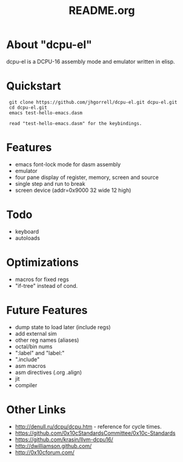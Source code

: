 # -*- mode: org -*-
#+TITLE:   README.org
#+EMAIL:   harley@panix.com
#+TEXT:    ~/0x10c/dcpu-el/README.org
#+TEXT:    $Id: README.org,v 1.13 2012/04/17 04:53:23 harley Exp $

* About "dcpu-el"
  dcpu-el is a DCPU-16 assembly mode and emulator written in elisp.

* Quickstart

:  git clone https://github.com/jhgorrell/dcpu-el.git dcpu-el.git
:  cd dcpu-el.git
:  emacs test-hello-emacs.dasm
:
:  read "test-hello-emacs.dasm" for the keybindings.

* Features
  - emacs font-lock mode for dasm assembly
  - emulator
  - four pane display of register, memory, screen and source
  - single step and run to break
  - screen device (addr=0x9000 32 wide 12 high)

* Todo
  - keyboard
  - autoloads

* Optimizations
  - macros for fixed regs
  - "if-tree" instead of cond.

* Future Features
  - dump state to load later (include regs)
  - add external sim
  - other reg names (aliases)
  - octal/bin nums
  - ":label" and "label:"
  - ".include"
  - asm macros
  - asm directives (.org .align)
  - jit
  - compiler

* Other Links

  - http://denull.ru/dcpu/dcpu.htm - reference for cycle times.
  - https://github.com/0x10cStandardsCommittee/0x10c-Standards
  - https://github.com/krasin/llvm-dcpu16/
  - http://dwilliamson.github.com/
  - http://0x10cforum.com/
